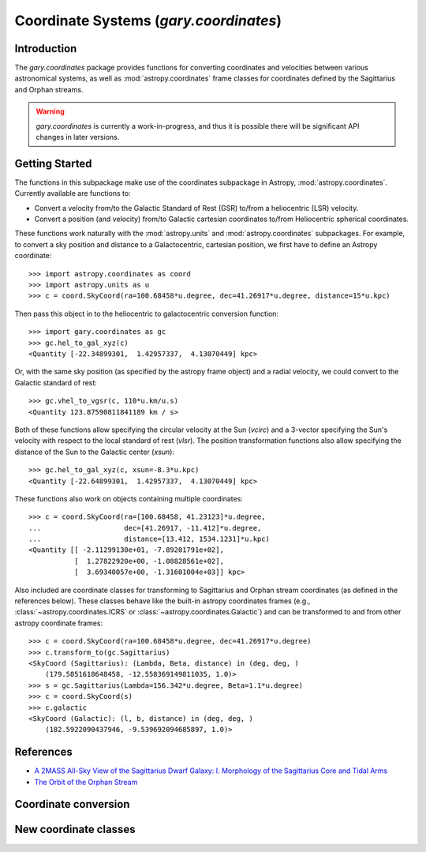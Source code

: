 .. _coordinates:

*********************************************
Coordinate Systems (`gary.coordinates`)
*********************************************

Introduction
============

The `gary.coordinates` package provides functions for converting
coordinates and velocities between various astronomical systems, as well
as :mod:`astropy.coordinates` frame classes for coordinates defined by the
Sagittarius and Orphan streams.

.. warning::
    `gary.coordinates` is currently a work-in-progress, and thus it is
    possible there will be significant API changes in later versions.


Getting Started
===============

The functions in this subpackage make use of the coordinates subpackage in
Astropy, :mod:`astropy.coordinates`. Currently available are functions to:

- Convert a velocity from/to the Galactic Standard of Rest (GSR) to/from a
  heliocentric (LSR) velocity.
- Convert a position (and velocity) from/to Galactic cartesian coordinates
  to/from Heliocentric spherical coordinates.

These functions work naturally with the :mod:`astropy.units` and :mod:`astropy.coordinates` subpackages. For example, to convert a sky position
and distance to a Galactocentric, cartesian position, we first have to define
an Astropy coordinate::

    >>> import astropy.coordinates as coord
    >>> import astropy.units as u
    >>> c = coord.SkyCoord(ra=100.68458*u.degree, dec=41.26917*u.degree, distance=15*u.kpc)

Then pass this object in to the heliocentric to galactocentric conversion
function::

    >>> import gary.coordinates as gc
    >>> gc.hel_to_gal_xyz(c)
    <Quantity [-22.34899301,  1.42957337,  4.13070449] kpc>

Or, with the same sky position (as specified by the astropy frame object)
and a radial velocity, we could convert to the Galactic standard of rest::

    >>> gc.vhel_to_vgsr(c, 110*u.km/u.s)
    <Quantity 123.87590811841189 km / s>

Both of these functions allow specifying the circular velocity at the Sun
(`vcirc`) and a 3-vector specifying the Sun's velocity with respect to the
local standard of rest (`vlsr`). The position transformation functions also
allow specifying the distance of the Sun to the Galactic center (`xsun`)::

    >>> gc.hel_to_gal_xyz(c, xsun=-8.3*u.kpc)
    <Quantity [-22.64899301,  1.42957337,  4.13070449] kpc>

These functions also work on objects containing multiple coordinates::

    >>> c = coord.SkyCoord(ra=[100.68458, 41.23123]*u.degree,
    ...                    dec=[41.26917, -11.412]*u.degree,
    ...                    distance=[13.412, 1534.1231]*u.kpc)
    <Quantity [[ -2.11299130e+01, -7.89201791e+02],
               [  1.27822920e+00, -1.08828561e+02],
               [  3.69340057e+00, -1.31601004e+03]] kpc>

Also included are coordinate classes for transforming to Sagittarius and Orphan
stream coordinates (as defined in the references below). These classes behave
like the built-in astropy coordinates frames (e.g.,
:class:`~astropy.coordinates.ICRS` or :class:`~astropy.coordinates.Galactic`) and
can be transformed to and from other astropy coordinate frames::

    >>> c = coord.SkyCoord(ra=100.68458*u.degree, dec=41.26917*u.degree)
    >>> c.transform_to(gc.Sagittarius)
    <SkyCoord (Sagittarius): (Lambda, Beta, distance) in (deg, deg, )
        (179.5851618648458, -12.558369149811035, 1.0)>
    >>> s = gc.Sagittarius(Lambda=156.342*u.degree, Beta=1.1*u.degree)
    >>> c = coord.SkyCoord(s)
    >>> c.galactic
    <SkyCoord (Galactic): (l, b, distance) in (deg, deg, )
        (182.5922090437946, -9.539692094685897, 1.0)>

References
==========

* `A 2MASS All-Sky View of the Sagittarius Dwarf Galaxy: I. Morphology of the Sagittarius Core and Tidal Arms <http://arxiv.org/abs/astro-ph/0304198>`_
* `The Orbit of the Orphan Stream <http://arxiv.org/abs/1001.0576>`_

Coordinate conversion
=====================

.. autosummary::
   :nosignatures:
   :toctree: _coordinates/

   gary.coordinates.vgsr_to_vhel
   gary.coordinates.vhel_to_vgsr
   gary.coordinates.vgal_to_hel
   gary.coordinates.vhel_to_gal
   gary.coordinates.pm_gal_to_icrs
   gary.coordinates.pm_icrs_to_gal

New coordinate classes
======================

.. autosummary::
   :toctree: _coordinates/
   :template: class.rst

   gary.coordinates.Sagittarius
   gary.coordinates.Orphan

